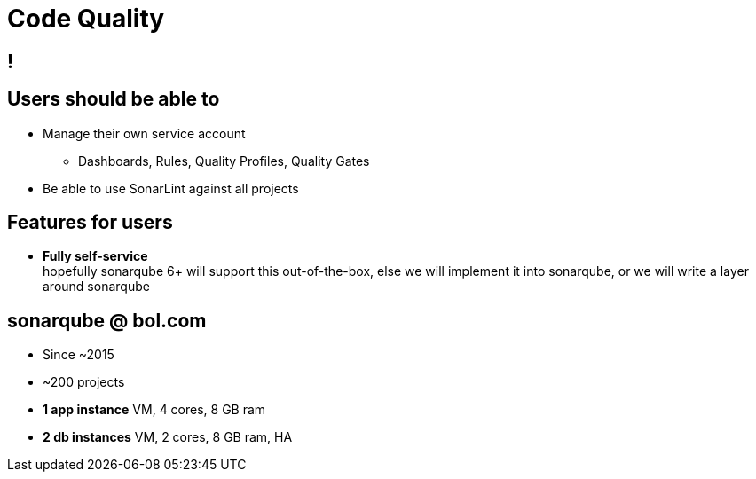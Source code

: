 [data-background={imagesdir}/sonarqube-logo.png]
= Code Quality

[data-background={imagesdir}/sonarqube.org-homepage.png]
== !

[data-background={imagesdir}/sonarqube-logo-blue.png]
== Users should be able to

* Manage their own service account
** Dashboards, Rules, Quality Profiles, Quality Gates
* Be able to use SonarLint against all projects

[data-background={imagesdir}/sonarqube-logo-blue.png]
== Features for users

* **Fully self-service**  +
  hopefully sonarqube 6+ will support this out-of-the-box,
  else we will implement it into sonarqube,
  or we will write a layer around sonarqube

[data-background={imagesdir}/sonarqube-logo-blue.png]
== sonarqube @ bol.com

* Since ~2015
* ~200 projects
* **1 app instance** VM, 4 cores, 8 GB ram
* **2 db instances** VM, 2 cores, 8 GB ram, HA
